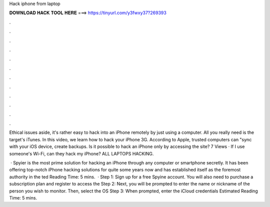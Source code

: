 Hack iphone from laptop



𝐃𝐎𝐖𝐍𝐋𝐎𝐀𝐃 𝐇𝐀𝐂𝐊 𝐓𝐎𝐎𝐋 𝐇𝐄𝐑𝐄 ===> https://tinyurl.com/y3fwxy37?269393



.



.



.



.



.



.



.



.



.



.



.



.

Ethical issues aside, it's rather easy to hack into an iPhone remotely by just using a computer. All you really need is the target's iTunes. In this video, we learn how to hack your iPhone 3G. According to Apple, trusted computers can "sync with your iOS device, create backups. Is it possible to hack an iPhone only by accessing the site? 7 Views · If I use someone's Wi-Fi, can they hack my iPhone? ALL LAPTOPS HACKING.

 · Spyier is the most prime solution for hacking an iPhone through any computer or smartphone secretly. It has been offering top-notch iPhone hacking solutions for quite some years now and has established itself as the foremost authority in the ted Reading Time: 5 mins.  · Step 1: Sign up for a free Spyine account. You will also need to purchase a subscription plan and register to access the Step 2: Next, you will be prompted to enter the name or nickname of the person you wish to monitor. Then, select the OS Step 3: When prompted, enter the iCloud credentials Estimated Reading Time: 5 mins.
